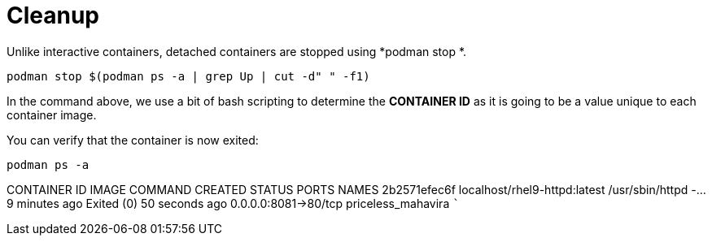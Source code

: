 = Cleanup

Unlike interactive containers, detached containers are stopped using
*podman stop *.

[source,bash,subs="+macros,+attributes",role=execute]
----
podman stop $(podman ps -a | grep Up | cut -d" " -f1)
----

In the command above, we use a bit of bash scripting to determine the
*CONTAINER ID* as it is going to be a value unique to each container
image.

You can verify that the container is now exited:

[source,bash,subs="+macros,+attributes",role=execute]
----
podman ps -a
----

CONTAINER ID IMAGE                        COMMAND            CREATED       STATUS                    PORTS                NAMES 
2b2571efec6f localhost/rhel9-httpd:latest /usr/sbin/httpd -… 9 minutes ago Exited (0) 50 seconds ago 0.0.0.0:8081->80/tcp priceless_mahavira ```
